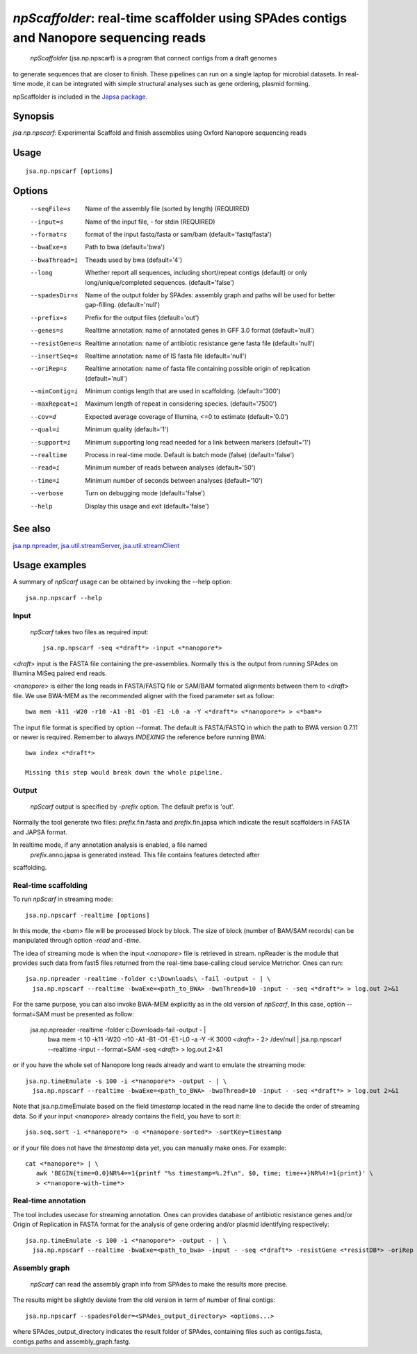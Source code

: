 ---------------------------------------------------------------------------------------
 *npScaffolder*: real-time scaffolder using SPAdes contigs and Nanopore sequencing reads
---------------------------------------------------------------------------------------

 *npScaffolder* (jsa.np.npscarf) is a program that connect contigs from a draft genomes 
to generate sequences that are closer to finish. These pipelines can run on a single laptop
for microbial datasets. In real-time mode, it can be integrated with simple structural 
analyses such as gene ordering, plasmid forming.

npScaffolder is included in the `Japsa package <http://mdcao.github.io/japsa/>`_.

~~~~~~~~
Synopsis
~~~~~~~~

*jsa.np.npscarf*: Experimental Scaffold and finish assemblies using Oxford Nanopore sequencing reads

~~~~~
Usage
~~~~~
::

   jsa.np.npscarf [options]

~~~~~~~
Options
~~~~~~~
  --seqFile=s     Name of the assembly file (sorted by length)
                  (REQUIRED)
  --input=s       Name of the input file, - for stdin
                  (REQUIRED)
  --format=s      format of the input fastq/fasta or sam/bam
                  (default='fastq/fasta')
  --bwaExe=s      Path to bwa
                  (default='bwa')
  --bwaThread=i   Theads used by bwa
                  (default='4')
  --long          Whether report all sequences, including short/repeat contigs (default) or only long/unique/completed sequences.
                  (default='false')
  --spadesDir=s   Name of the output folder by SPAdes: assembly graph and paths will be used for better gap-filling.
                  (default='null')
  --prefix=s      Prefix for the output files
                  (default='out')
  --genes=s       Realtime annotation: name of annotated genes in GFF 3.0 format
                  (default='null')
  --resistGene=s  Realtime annotation: name of antibiotic resistance gene fasta file
                  (default='null')
  --insertSeq=s   Realtime annotation: name of IS fasta file
                  (default='null')
  --oriRep=s      Realtime annotation: name of fasta file containing possible origin of replication
                  (default='null')
  --minContig=i   Minimum contigs length that are used in scaffolding.
                  (default='300')
  --maxRepeat=i   Maximum length of repeat in considering species.
                  (default='7500')
  --cov=d         Expected average coverage of Illumina, <=0 to estimate
                  (default='0.0')
  --qual=i        Minimum quality
                  (default='1')
  --support=i     Minimum supporting long read needed for a link between markers
                  (default='1')
  --realtime      Process in real-time mode. Default is batch mode (false)
                  (default='false')
  --read=i        Minimum number of reads between analyses
                  (default='50')
  --time=i        Minimum number of seconds between analyses
                  (default='10')
  --verbose       Turn on debugging mode
                  (default='false')
  --help          Display this usage and exit
                  (default='false')


~~~~~~~~
See also
~~~~~~~~

jsa.np.npreader_, jsa.util.streamServer_, jsa.util.streamClient_

.. _jsa.np.npreader: jsa.np.npreader.html
.. _jsa.util.streamServer: jsa.util.streamServer.html
.. _jsa.util.streamClient: jsa.util.streamClient.html



~~~~~~~~~~~~~~
Usage examples
~~~~~~~~~~~~~~

A summary of *npScarf* usage can be obtained by invoking the --help option::

    jsa.np.npscarf --help

Input
=====
 *npScarf* takes two files as required input::

	jsa.np.npscarf -seq <*draft*> -input <*nanopore*>

<*draft*> input is the FASTA file containing the pre-assemblies. Normally this 
is the output from running SPAdes on Illumina MiSeq paired end reads.

<*nanopore*> is either the long reads in FASTA/FASTQ file or SAM/BAM formated alignments 
between them to <*draft*> file. We use BWA-MEM as the recommended aligner 
with the fixed parameter set as follow::

	bwa mem -k11 -W20 -r10 -A1 -B1 -O1 -E1 -L0 -a -Y <*draft*> <*nanopore*> > <*bam*>
	
The input file format is specified by option --format. The default is FASTA/FASTQ in which 
the path to BWA version 0.7.11 or newer is required. Remember to always *INDEXING* the 
reference before running BWA::
	
	bwa index <*draft*>
	
	Missing this step would break down the whole pipeline.

Output
=======
 *npScarf* output is specified by *-prefix* option. The default prefix is \'out\'.
Normally the tool generate two files: *prefix*.fin.fasta and *prefix*.fin.japsa which 
indicate the result scaffolders in FASTA and JAPSA format.

In realtime mode, if any annotation analysis is enabled, a file named 
 *prefix*.anno.japsa is generated instead. This file contains features detected after
scaffolding.

Real-time scaffolding
=====================
To run *npScarf* in streaming mode::

   	jsa.np.npscarf -realtime [options]

In this mode, the <*bam*> file will be processed block by block. The size of block 
(number of BAM/SAM records) can be manipulated through option *-read* and *-time*.

The idea of streaming mode is when the input <*nanopore*> file is retrieved in stream.
npReader is the module that provides such data from fast5 files returned from the real-time
base-calling cloud service Metrichor. Ones can run::

    jsa.np.npreader -realtime -folder c:\Downloads\ -fail -output - | \
      jsa.np.npscarf --realtime -bwaExe=<path_to_BWA> -bwaThread=10 -input - -seq <*draft*> > log.out 2>&1
    
For the same purpose, you can also invoke BWA-MEM explicitly as in the old version of *npScarf*,
In this case, option --format=SAM must be presented as follow:
      
    jsa.np.npreader -realtime -folder c:\Downloads\ -fail -output - | \
      bwa mem -t 10 -k11 -W20 -r10 -A1 -B1 -O1 -E1 -L0 -a -Y -K 3000 <*draft*> - 2> /dev/null | \ 
      jsa.np.npscarf --realtime -input - -format=SAM -seq <*draft*> > log.out 2>&1

or if you have the whole set of Nanopore long reads already and want to emulate the 
streaming mode::

    jsa.np.timeEmulate -s 100 -i <*nanopore*> -output - | \
      jsa.np.npscarf --realtime -bwaExe=<path_to_BWA> -bwaThread=10 -input - -seq <*draft*> > log.out 2>&1

Note that jsa.np.timeEmulate based on the field *timestamp* located in the read name line to
decide the order of streaming data. So if your input <*nanopore*> already contains the field,
you have to sort it::

    jsa.seq.sort -i <*nanopore*> -o <*nanopore-sorted*> -sortKey=timestamp

or if your file does not have the *timestamp* data yet, you can manually make ones. For example::

    cat <*nanopore*> | \
       awk 'BEGIN{time=0.0}NR%4==1{printf "%s timestamp=%.2f\n", $0, time; time++}NR%4!=1{print}' \
       > <*nanopore-with-time*> 

Real-time annotation
====================
The tool includes usecase for streaming annotation. Ones can provides database of antibiotic
resistance genes and/or Origin of Replication in FASTA format for the analysis of gene ordering
and/or plasmid identifying respectively::

    jsa.np.timeEmulate -s 100 -i <*nanopore*> -output - | \ 
      jsa.np.npscarf --realtime -bwaExe=<path_to_bwa> -input - -seq <*draft*> -resistGene <*resistDB*> -oriRep <*origDB*> > log.out 2>&1

Assembly graph
==============
 *npScarf* can read the assembly graph info from SPAdes to make the results more precise.
The results might be slightly deviate from the old version in term of number of final contigs::

    jsa.np.npscarf --spadesFolder=<SPAdes_output_directory> <options...>

where SPAdes_output_directory indicates the result folder of SPAdes, containing files such as contigs.fasta, 
contigs.paths and assembly_graph.fastg.

